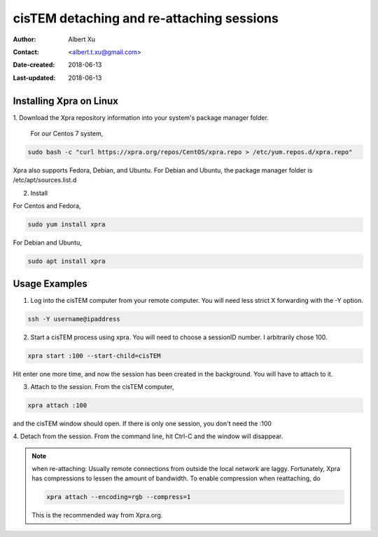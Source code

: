 .. _cisTEM_detach_reattach:

cisTEM detaching and re-attaching sessions
==========================================

:Author: Albert Xu
:Contact: <albert.t.xu@gmail.com>
:Date-created: 2018-06-13
:Last-updated: 2018-06-13

.. glossary::

   Abstract
      In cisTEM when you close the main window, all running jobs are
      terminated. Xpra is a window server that saves the state of graphical
      applications so that you can detach from your cisTEM session and have
      it run in the background.

      https://xpra.org/ "Xpra is an open-source multi-platform persistent
      remote display server and client for forwarding applications and
      desktop screens.  ... it allows you to run programs, usually on a
      remote host, direct their display to your local machine, and then to
      disconnect from these programs and reconnect from the same or another
      machine, without losing any state."


.. _install_Xpra:

Installing Xpra on Linux
------------------------

1. Download the Xpra repository information into your system's package
manager folder.
         
   For our Centos 7 system,
         
.. code-block:: ruby
        
   sudo bash -c "curl https://xpra.org/repos/CentOS/xpra.repo > /etc/yum.repos.d/xpra.repo"
        
Xpra also supports Fedora, Debian, and Ubuntu. For Debian and Ubuntu, the
package manager folder is /etc/apt/sources.list.d

2. Install
      
For Centos and Fedora,
   
.. code-block:: ruby
   
   sudo yum install xpra
   
For Debian and Ubuntu,
   
.. code-block:: ruby
   
   sudo apt install xpra

.. _usage_examples:

Usage Examples
--------------

1. Log into the cisTEM computer from your remote computer. You will need
   less strict X forwarding with the -Y option.
        
.. code-block:: ruby
        
   ssh -Y username@ipaddress
   
2. Start a cisTEM process using xpra. You will need to choose a sessionID
   number. I arbitrarily chose 100.
   
.. code-block:: ruby
   
   xpra start :100 --start-child=cisTEM
         
Hit enter one more time, and now the session has been created in the
background. You will have to attach to it. 

3. Attach to the session. From the cisTEM computer,
         
.. code-block:: ruby
         
   xpra attach :100
    
and the cisTEM window should open. If there is only one session, you don't
need the :100

4. Detach from the session. From the command line, hit Ctrl-C and the window
will disappear. 

.. Note::

   when re-attaching: Usually remote connections from outside the local
   network are laggy. Fortunately, Xpra has compressions to lessen the
   amount of bandwidth. To enable compression when reattaching, do

   .. code-block:: ruby

      xpra attach --encoding=rgb --compress=1

   This is the recommended way from Xpra.org.

